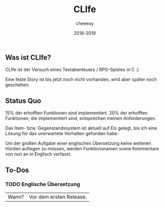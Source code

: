#+TITLE:CLIfe
#+AUTHOR: cheeesy
#+DATE: 2018-2019

** Was ist CLIfe?
CLIfe ist der Versuch eines Textabenteuers / RPG-Spieles in C :)

Eine feste Story ist bis jetzt noch nicht vorhanden, wird aber später noch geschehen.
** Status Quo
15% der erhofften Funktionen sind implementiert.
20% der erhofften Funktionen, die implementiert sind, entsprechen meinen Anforderungen.

Das Item- bzw. Gegenstandssystem ist aktuell auf Eis gelegt, bis ich eine Lösung für das unerwartete Verhalten gefunden habe.

Um der großen Aufgabe einer englischen Übersetzung keine weiteren Hürden auflegen zu müssen,
werden Funktionsnamen sowie Kommentare von nun an in Englisch verfasst.
** To-Dos
*** TODO Englische Übersetzung
| Wann? | Vor dem ersten Release. |
